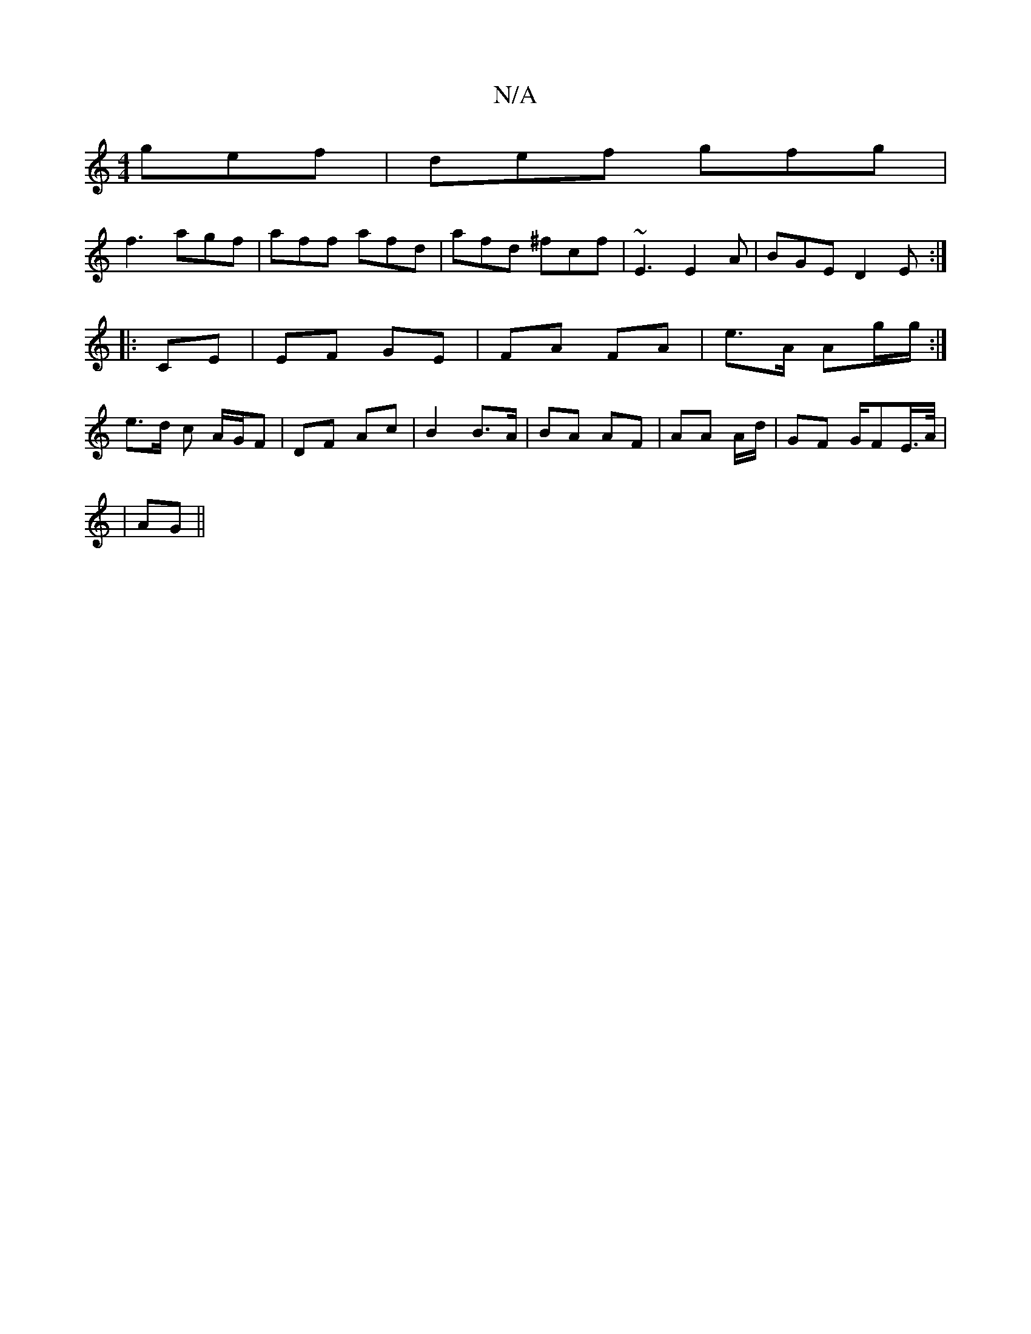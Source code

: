 X:1
T:N/A
M:4/4
R:N/A
K:Cmajor
 gef|def gfg|
f3 agf|aff afd|afd ^fcf|~E3 E2A|BGE D2 E:|
|:CE| EF GE | FA FA | e>A Ag/g/ :|
e>d c A/G/F |DF Ac | B2 B>A | BA AF | AA A/d/| GF G/FE/>A/|
|AG ||

GFG | c/B/cA AGE | EGE GFE | EEG FDF | g